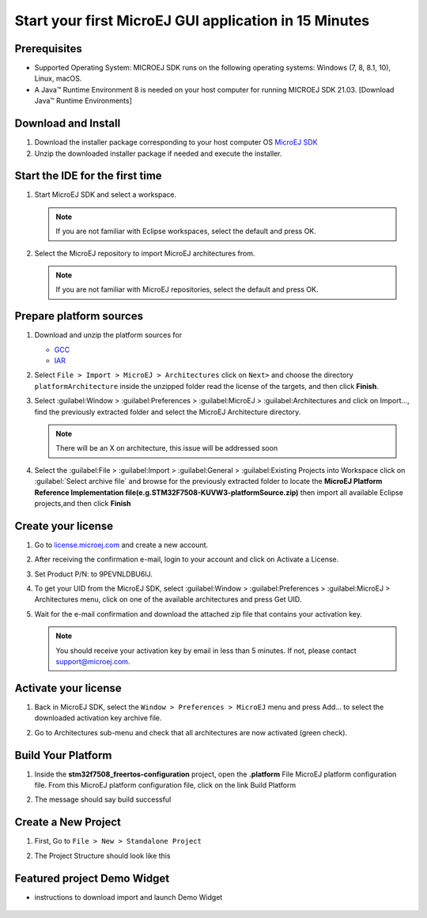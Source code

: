 Start your first MicroEJ GUI application in 15 Minutes
======================================================

Prerequisites
-------------

- Supported Operating System: MICROEJ SDK runs on the following operating systems: Windows (7, 8, 8.1, 10), Linux, macOS.
- A Java™ Runtime Environment 8 is needed on your host computer for running MICROEJ SDK 21.03. [Download Java™ Runtime Environments]

Download and Install
--------------------

#.  Download the installer package corresponding to your host computer OS `MicroEJ SDK <https://repository.microej.com/packages/SDK/21.03/MicroEJ-SDK-Installer-Win64-21.03.exe>`__

#.  Unzip the downloaded installer package if needed and execute the installer.


Start the IDE for the first time
--------------------------------

#. Start MicroEJ SDK and select a workspace. 

   .. note::

      If you are not familiar with Eclipse workspaces, select the default and press OK.
   
#. Select the MicroEJ repository to import MicroEJ architectures
   from. 

   .. note::

      If you are not familiar with MicroEJ repositories, select the default and press OK.

Prepare platform sources
------------------------

#. Download and unzip the platform sources for 

   - `GCC <https://repository.microej.com/packages/referenceimplementations/M5QNX/1.2.0/STM32F7508-M5QNX-fullPackaging-eval-1.2.0.zip>`__
   - `IAR <https://repository.microej.com/packages/referenceimplementations/KUVW3/1.2.0/STM32F7508-KUVW3-fullPackaging-eval-1.2.0.zip>`__

#. Select ``File > Import > MicroEJ > Architectures`` click on ``Next>`` and
   choose the directory ``platformArchitecture`` inside the unzipped
   folder read the license of the targets, and then click **Finish**.

   |image0|

#. Select :guilabel:Window > :guilabel:Preferences > :guilabel:MicroEJ > :guilabel:Architectures and click on
   Import..., find the previously extracted folder and select the
   MicroEJ Architecture directory. 

   .. note::

      There will be an X on architecture, this issue will be addressed soon 
   
   |image1|

#. Select the :guilabel:File > :guilabel:Import > :guilabel:General > :guilabel:Existing Projects into
   Workspace click on :guilabel:`Select archive file` and browse for the previously
   extracted folder to locate the **MicroEJ Platform Reference
   Implementation file(e.g.STM32F7508-KUVW3-platformSource.zip)** then
   import all available Eclipse projects,and then click **Finish**

   |image2|

Create your license
-------------------

#. Go to `license.microej.com <https://license.microej.com>`__ and create a new account.
#. After receiving the confirmation e-mail, login to your account and
   click on Activate a License.
#. Set Product P/N: to 9PEVNLDBU6IJ.
#. To get your UID from the MicroEJ SDK, select :guilabel:Window > :guilabel:Preferences > :guilabel:MicroEJ > Architectures menu, click on one of the available architectures and press Get UID. 
   
   |image3|

#. Wait for the e-mail confirmation and download the attached zip file
   that contains your activation key. 

   .. note::
   
      You should receive your activation key by email in less than 5 minutes. If not, please contact support@microej.com.

Activate your license
---------------------

#. Back in MicroEJ SDK, select the ``Window > Preferences > MicroEJ`` menu
   and press Add... to select the downloaded activation key archive
   file.
#. Go to Architectures sub-menu and check that all architectures are now
   activated (green check). 
   
   |image4|

Build Your Platform
-------------------

#. Inside the **stm32f7508_freertos-configuration** project, open the
   **.platform** File MicroEJ platform configuration file. From this
   MicroEJ platform configuration file, click on the link Build Platform
   
   |image5|

#. The message should say build successful

Create a New Project
--------------------

#. First, Go to ``File > New > Standalone Project``

   |image6|

#. The Project Structure should look like this 

   |image7|

Featured project Demo Widget
------------------------------

- instructions to download import and launch Demo Widget 

   |image8|

.. |image0| image:: images/architeture.PNG
.. |image1| image:: images/windowarch.PNG
.. |image2| image:: images/workspace.png
.. |image3| image:: images/video1.png
.. |image4| image:: images/activatevid.PNG
.. |image5| image:: images/buildplat.png
.. |image6| image:: images/createStandaloneProject.png
.. |image7| image:: images/structure.png
.. |image8| image:: images/widgetdemo.PNG
